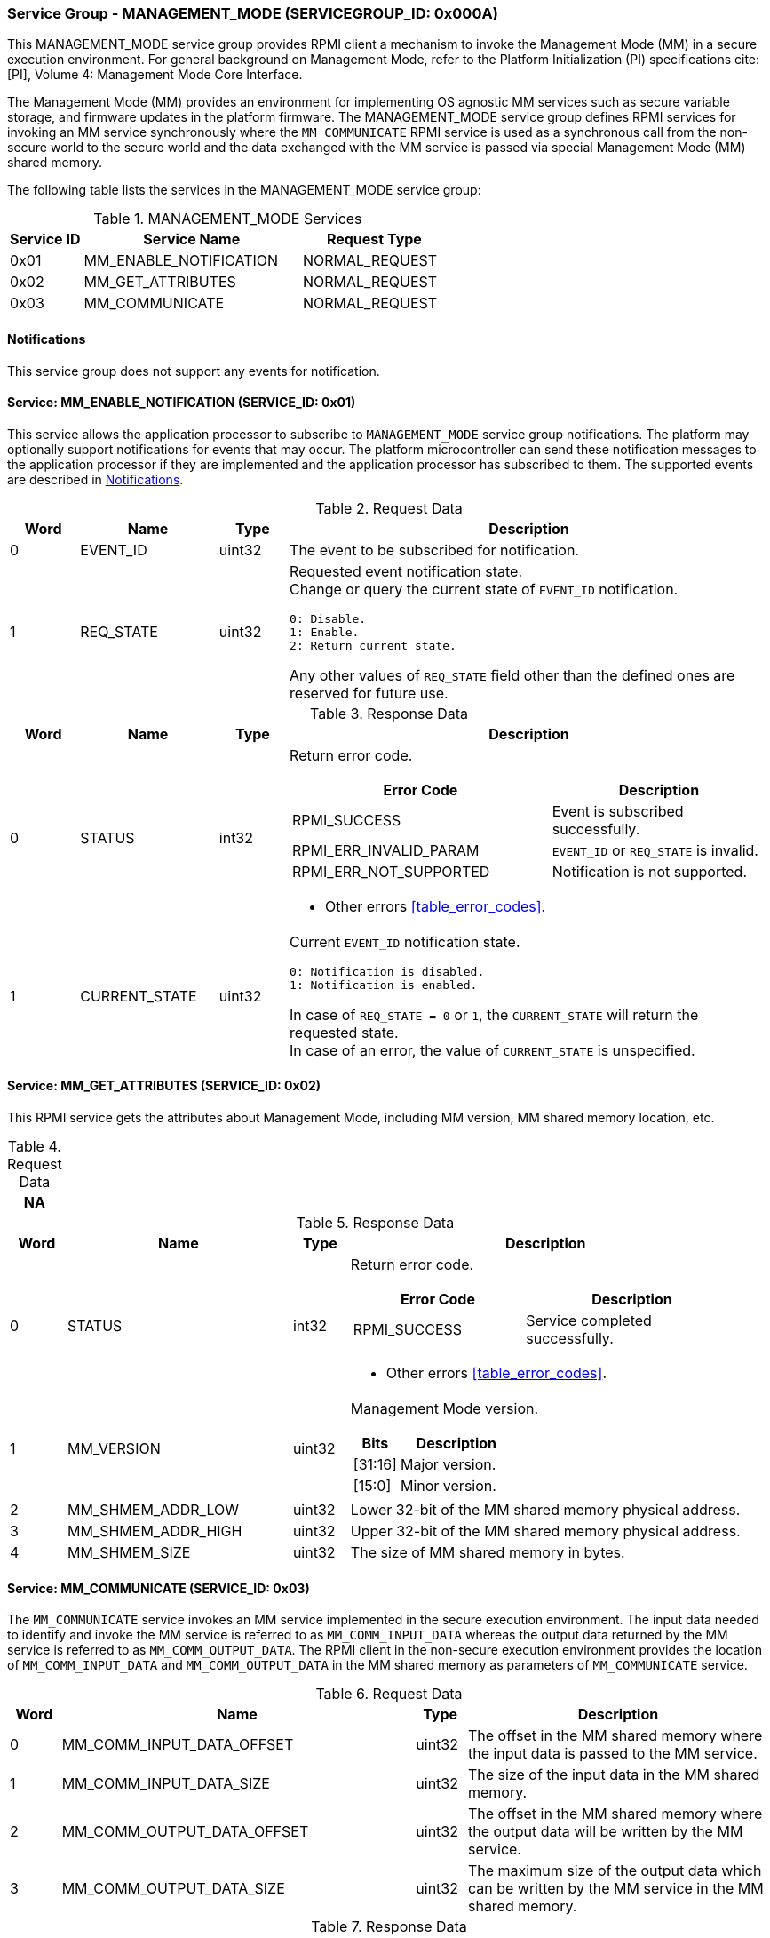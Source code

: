 :path: src/
:imagesdir: ../images

ifdef::rootpath[]
:imagesdir: {rootpath}{path}{imagesdir}
endif::rootpath[]

ifndef::rootpath[]
:rootpath: ./../
endif::rootpath[]

===  Service Group - MANAGEMENT_MODE (SERVICEGROUP_ID: 0x000A)
This MANAGEMENT_MODE service group provides RPMI client a mechanism to invoke the
Management Mode (MM) in a secure execution environment. For general background on
Management Mode, refer to the Platform Initialization (PI) specifications cite:[PI],
Volume 4: Management Mode Core Interface.

The Management Mode (MM) provides an environment for implementing OS agnostic
MM services such as secure variable storage, and firmware updates in the platform
firmware. The MANAGEMENT_MODE service group defines RPMI services for invoking an
MM service synchronously where the `MM_COMMUNICATE` RPMI service is used as a
synchronous call from the non-secure world to the secure world and the data exchanged
with the MM service is passed via special Management Mode (MM) shared memory.

The following table lists the services in the MANAGEMENT_MODE service group:

[#table_mm_services]
.MANAGEMENT_MODE Services
[cols="1, 3, 2", width=100%, align="center", options="header"]
|===
| Service ID
| Service Name
| Request Type

| 0x01
| MM_ENABLE_NOTIFICATION
| NORMAL_REQUEST

| 0x02
| MM_GET_ATTRIBUTES
| NORMAL_REQUEST

| 0x03
| MM_COMMUNICATE
| NORMAL_REQUEST
|===

[#management-notifications]
==== Notifications
This service group does not support any events for notification.

==== Service: MM_ENABLE_NOTIFICATION (SERVICE_ID: 0x01)
This service allows the application processor to subscribe to `MANAGEMENT_MODE`
service group notifications. The platform may optionally support notifications
for events that may occur. The platform microcontroller can send these
notification messages to the application processor if they are implemented and
the application processor has subscribed to them. The supported events are
described in <<management-notifications>>.

[#table_mm_ennotification_request_data]
.Request Data
[cols="1, 2, 1, 7a", width=100%, align="center", options="header"]
|===
| Word
| Name
| Type
| Description

| 0
| EVENT_ID
| uint32
| The event to be subscribed for notification.

| 1
| REQ_STATE
| uint32
| Requested event notification state. +
Change or query the current state of `EVENT_ID` notification.
----
0: Disable.
1: Enable.
2: Return current state.
----
Any other values of `REQ_STATE` field other than the defined ones are reserved
for future use.
|===

[#table_mm_ennotification_response_data]
.Response Data
[cols="1, 2, 1, 7a", width=100%, align="center", options="header"]
|===
| Word
| Name
| Type
| Description

| 0
| STATUS
| int32
| Return error code.

[cols="6,5a", options="header"]
!===
! Error Code
! Description

! RPMI_SUCCESS
! Event is subscribed successfully.

! RPMI_ERR_INVALID_PARAM
! `EVENT_ID` or `REQ_STATE` is invalid.

! RPMI_ERR_NOT_SUPPORTED
! Notification is not supported.
!===
- Other errors <<table_error_codes>>.

| 1
| CURRENT_STATE
| uint32
| Current `EVENT_ID` notification state.
----
0: Notification is disabled.
1: Notification is enabled.
----
In case of `REQ_STATE = 0` or `1`, the `CURRENT_STATE` will return the requested
state. +
In case of an error, the value of `CURRENT_STATE` is unspecified.
|===



==== Service: MM_GET_ATTRIBUTES (SERVICE_ID: 0x02)
This RPMI service gets the attributes about Management Mode, including MM
version, MM shared memory location, etc.

[#table_mm_get_attributes_request_data]
.Request Data
[cols="1", width=100%, align="center", options="header"]
|===
| NA
|===

[#table_mm_get_attributes_response_data]
.Response Data
[cols="1, 4, 1, 7a", width=100%, align="center", options="header"]
|===
| Word
| Name
| Type
| Description

| 0
| STATUS
| int32
| Return error code.
[cols="4,5", options="header"]
!===
! Error Code
! Description

! RPMI_SUCCESS
! Service completed successfully.
!===
- Other errors <<table_error_codes>>.

| 1
| MM_VERSION
| uint32
| Management Mode version.

[cols="2,5", options="header"]
!===
! Bits
! Description

! [31:16]
! Major version.

! [15:0]
! Minor version.
!===

| 2
| MM_SHMEM_ADDR_LOW
| uint32
| Lower 32-bit of the MM shared memory physical address.

| 3
| MM_SHMEM_ADDR_HIGH
| uint32
| Upper 32-bit of the MM shared memory physical address.

| 4
| MM_SHMEM_SIZE
| uint32
| The size of MM shared memory in bytes.

|===


==== Service: MM_COMMUNICATE (SERVICE_ID: 0x03)
The `MM_COMMUNICATE` service invokes an MM service implemented in the secure
execution environment. The input data needed to identify and invoke the MM
service is referred to as `MM_COMM_INPUT_DATA` whereas the output data returned
by the MM service is referred to as `MM_COMM_OUTPUT_DATA`. The RPMI client in
the non-secure execution environment provides the location of `MM_COMM_INPUT_DATA`
and `MM_COMM_OUTPUT_DATA` in the MM shared memory as parameters of `MM_COMMUNICATE`
service.

[#table_mm_communicate_request_data]
.Request Data
[cols="1, 7, 1, 6", width=100%, align="center", options="header"]
|===
| Word
| Name
| Type
| Description

| 0
| MM_COMM_INPUT_DATA_OFFSET
| uint32
| The offset in the MM shared memory where the input data is passed to the MM service.

| 1
| MM_COMM_INPUT_DATA_SIZE
| uint32
| The size of the input data in the MM shared memory.

| 2
| MM_COMM_OUTPUT_DATA_OFFSET
| uint32
| The offset in the MM shared memory where the output data will be written by
the MM service.

| 3
| MM_COMM_OUTPUT_DATA_SIZE
| uint32
| The maximum size of the output data which can be written by the MM service in
the MM shared memory.
|===

[#table_mm_communicate_response_data]
.Response Data
[cols="1, 6, 1, 7a", width=100%, align="center", options="header"]
|===
| Word
| Name
| Type
| Description

| 0
| STATUS
| int32
| Return error code.

[cols="6,4", options="header"]
!===
! Error Code
! Description

! RPMI_SUCCESS
! Service completed successfully.

! RPMI_ERR_INVALID_ADDR
! Input data end (or Output data end) is outside MM shared memory.

! RPMI_ERR_DENIED
! Denied due to no permission.
!===
- Other errors <<table_error_codes>>.

| 1
| MM_COMM_RETURN_DATA_SIZE
| uint32
| Actual size of the output data written by the MM service in the MM shared memory.
|===
